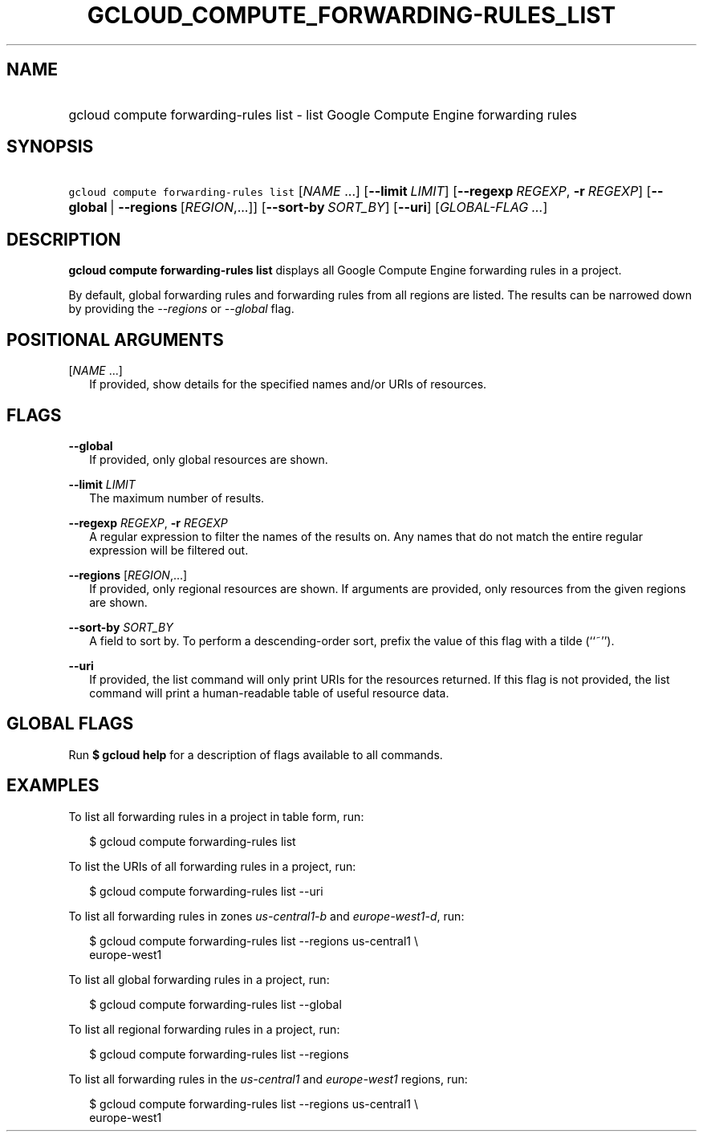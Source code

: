 
.TH "GCLOUD_COMPUTE_FORWARDING\-RULES_LIST" 1



.SH "NAME"
.HP
gcloud compute forwarding\-rules list \- list Google Compute Engine forwarding rules



.SH "SYNOPSIS"
.HP
\f5gcloud compute forwarding\-rules list\fR [\fINAME\fR\ ...] [\fB\-\-limit\fR\ \fILIMIT\fR] [\fB\-\-regexp\fR\ \fIREGEXP\fR,\ \fB\-r\fR\ \fIREGEXP\fR] [\fB\-\-global\fR\ |\ \fB\-\-regions\fR\ [\fIREGION\fR,...]] [\fB\-\-sort\-by\fR\ \fISORT_BY\fR] [\fB\-\-uri\fR] [\fIGLOBAL\-FLAG\ ...\fR]


.SH "DESCRIPTION"

\fBgcloud compute forwarding\-rules list\fR displays all Google Compute Engine
forwarding rules in a project.

By default, global forwarding rules and forwarding rules from all regions are
listed. The results can be narrowed down by providing the
\f5\fI\-\-regions\fR\fR or \f5\fI\-\-global\fR\fR flag.



.SH "POSITIONAL ARGUMENTS"

[\fINAME\fR ...]
.RS 2m
If provided, show details for the specified names and/or URIs of resources.


.RE

.SH "FLAGS"

\fB\-\-global\fR
.RS 2m
If provided, only global resources are shown.

.RE
\fB\-\-limit\fR \fILIMIT\fR
.RS 2m
The maximum number of results.

.RE
\fB\-\-regexp\fR \fIREGEXP\fR, \fB\-r\fR \fIREGEXP\fR
.RS 2m
A regular expression to filter the names of the results on. Any names that do
not match the entire regular expression will be filtered out.

.RE
\fB\-\-regions\fR [\fIREGION\fR,...]
.RS 2m
If provided, only regional resources are shown. If arguments are provided, only
resources from the given regions are shown.

.RE
\fB\-\-sort\-by\fR \fISORT_BY\fR
.RS 2m
A field to sort by. To perform a descending\-order sort, prefix the value of
this flag with a tilde (``~'').

.RE
\fB\-\-uri\fR
.RS 2m
If provided, the list command will only print URIs for the resources returned.
If this flag is not provided, the list command will print a human\-readable
table of useful resource data.


.RE

.SH "GLOBAL FLAGS"

Run \fB$ gcloud help\fR for a description of flags available to all commands.



.SH "EXAMPLES"

To list all forwarding rules in a project in table form, run:

.RS 2m
$ gcloud compute forwarding\-rules list
.RE

To list the URIs of all forwarding rules in a project, run:

.RS 2m
$ gcloud compute forwarding\-rules list \-\-uri
.RE

To list all forwarding rules in zones \f5\fIus\-central1\-b\fR\fR and
\f5\fIeurope\-west1\-d\fR\fR, run:

.RS 2m
$ gcloud compute forwarding\-rules list \-\-regions us\-central1 \e
    europe\-west1
.RE

To list all global forwarding rules in a project, run:

.RS 2m
$ gcloud compute forwarding\-rules list \-\-global
.RE

To list all regional forwarding rules in a project, run:

.RS 2m
$ gcloud compute forwarding\-rules list \-\-regions
.RE

To list all forwarding rules in the \f5\fIus\-central1\fR\fR and
\f5\fIeurope\-west1\fR\fR regions, run:

.RS 2m
$ gcloud compute forwarding\-rules list \-\-regions us\-central1 \e
    europe\-west1
.RE
